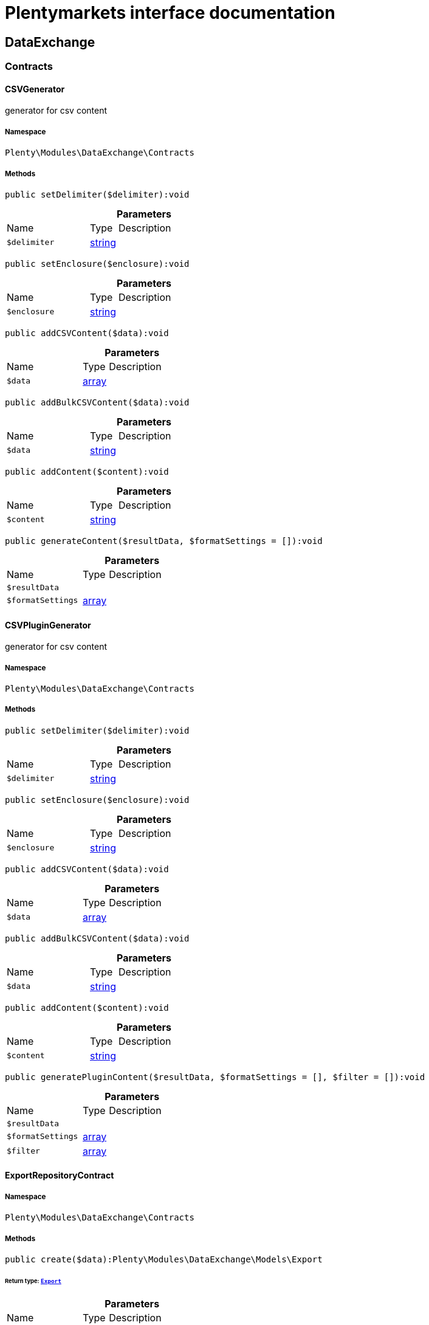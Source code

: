 :table-caption!:
:example-caption!:
:source-highlighter: prettify
:sectids!:
= Plentymarkets interface documentation


[[dataexchange_dataexchange]]
== DataExchange

[[dataexchange_dataexchange_contracts]]
===  Contracts
[[dataexchange_contracts_csvgenerator]]
==== CSVGenerator

generator for csv content



===== Namespace

`Plenty\Modules\DataExchange\Contracts`






===== Methods

[source%nowrap, php]
[#setdelimiter]
----

public setDelimiter($delimiter):void

----









.*Parameters*
[cols="3,1,6"]
|===
|Name |Type |Description
a|`$delimiter`
|link:http://php.net/string[string^]
a|
|===


[source%nowrap, php]
[#setenclosure]
----

public setEnclosure($enclosure):void

----









.*Parameters*
[cols="3,1,6"]
|===
|Name |Type |Description
a|`$enclosure`
|link:http://php.net/string[string^]
a|
|===


[source%nowrap, php]
[#addcsvcontent]
----

public addCSVContent($data):void

----









.*Parameters*
[cols="3,1,6"]
|===
|Name |Type |Description
a|`$data`
|link:http://php.net/array[array^]
a|
|===


[source%nowrap, php]
[#addbulkcsvcontent]
----

public addBulkCSVContent($data):void

----









.*Parameters*
[cols="3,1,6"]
|===
|Name |Type |Description
a|`$data`
|link:http://php.net/string[string^]
a|
|===


[source%nowrap, php]
[#addcontent]
----

public addContent($content):void

----









.*Parameters*
[cols="3,1,6"]
|===
|Name |Type |Description
a|`$content`
|link:http://php.net/string[string^]
a|
|===


[source%nowrap, php]
[#generatecontent]
----

public generateContent($resultData, $formatSettings = []):void

----









.*Parameters*
[cols="3,1,6"]
|===
|Name |Type |Description
a|`$resultData`
|
a|

a|`$formatSettings`
|link:http://php.net/array[array^]
a|
|===



[[dataexchange_contracts_csvplugingenerator]]
==== CSVPluginGenerator

generator for csv content



===== Namespace

`Plenty\Modules\DataExchange\Contracts`






===== Methods

[source%nowrap, php]
[#setdelimiter]
----

public setDelimiter($delimiter):void

----









.*Parameters*
[cols="3,1,6"]
|===
|Name |Type |Description
a|`$delimiter`
|link:http://php.net/string[string^]
a|
|===


[source%nowrap, php]
[#setenclosure]
----

public setEnclosure($enclosure):void

----









.*Parameters*
[cols="3,1,6"]
|===
|Name |Type |Description
a|`$enclosure`
|link:http://php.net/string[string^]
a|
|===


[source%nowrap, php]
[#addcsvcontent]
----

public addCSVContent($data):void

----









.*Parameters*
[cols="3,1,6"]
|===
|Name |Type |Description
a|`$data`
|link:http://php.net/array[array^]
a|
|===


[source%nowrap, php]
[#addbulkcsvcontent]
----

public addBulkCSVContent($data):void

----









.*Parameters*
[cols="3,1,6"]
|===
|Name |Type |Description
a|`$data`
|link:http://php.net/string[string^]
a|
|===


[source%nowrap, php]
[#addcontent]
----

public addContent($content):void

----









.*Parameters*
[cols="3,1,6"]
|===
|Name |Type |Description
a|`$content`
|link:http://php.net/string[string^]
a|
|===


[source%nowrap, php]
[#generateplugincontent]
----

public generatePluginContent($resultData, $formatSettings = [], $filter = []):void

----









.*Parameters*
[cols="3,1,6"]
|===
|Name |Type |Description
a|`$resultData`
|
a|

a|`$formatSettings`
|link:http://php.net/array[array^]
a|

a|`$filter`
|link:http://php.net/array[array^]
a|
|===



[[dataexchange_contracts_exportrepositorycontract]]
==== ExportRepositoryContract





===== Namespace

`Plenty\Modules\DataExchange\Contracts`






===== Methods

[source%nowrap, php]
[#create]
----

public create($data):Plenty\Modules\DataExchange\Models\Export

----




====== *Return type:*        xref:Dataexchange.adoc#dataexchange_models_export[`Export`]




.*Parameters*
[cols="3,1,6"]
|===
|Name |Type |Description
a|`$data`
|link:http://php.net/array[array^]
a|
|===


[source%nowrap, php]
[#update]
----

public update($data, $exportId):Plenty\Modules\DataExchange\Models\Export

----




====== *Return type:*        xref:Dataexchange.adoc#dataexchange_models_export[`Export`]




.*Parameters*
[cols="3,1,6"]
|===
|Name |Type |Description
a|`$data`
|link:http://php.net/array[array^]
a|

a|`$exportId`
|link:http://php.net/int[int^]
a|
|===


[source%nowrap, php]
[#delete]
----

public delete($exportId):bool

----









.*Parameters*
[cols="3,1,6"]
|===
|Name |Type |Description
a|`$exportId`
|link:http://php.net/int[int^]
a|
|===


[source%nowrap, php]
[#search]
----

public search($params = [], $with = [], $columns = []):Plenty\Repositories\Models\PaginatedResult

----




====== *Return type:*        xref:Miscellaneous.adoc#miscellaneous_models_paginatedresult[`PaginatedResult`]




.*Parameters*
[cols="3,1,6"]
|===
|Name |Type |Description
a|`$params`
|link:http://php.net/array[array^]
a|

a|`$with`
|link:http://php.net/array[array^]
a|

a|`$columns`
|link:http://php.net/array[array^]
a|
|===


[source%nowrap, php]
[#findbyid]
----

public findById($exportId, $with = []):Plenty\Modules\DataExchange\Models\Export

----




====== *Return type:*        xref:Dataexchange.adoc#dataexchange_models_export[`Export`]




.*Parameters*
[cols="3,1,6"]
|===
|Name |Type |Description
a|`$exportId`
|link:http://php.net/int[int^]
a|

a|`$with`
|link:http://php.net/array[array^]
a|
|===



[[dataexchange_contracts_filters]]
==== Filters

Filters



===== Namespace

`Plenty\Modules\DataExchange\Contracts`






===== Methods

[source%nowrap, php]
[#generatefilters]
----

public generateFilters($formatSettings = []):array

----









.*Parameters*
[cols="3,1,6"]
|===
|Name |Type |Description
a|`$formatSettings`
|link:http://php.net/array[array^]
a|
|===



[[dataexchange_contracts_generator]]
==== Generator

Generator



===== Namespace

`Plenty\Modules\DataExchange\Contracts`






===== Methods

[source%nowrap, php]
[#addcontent]
----

public addContent($content):void

----









.*Parameters*
[cols="3,1,6"]
|===
|Name |Type |Description
a|`$content`
|link:http://php.net/string[string^]
a|
|===


[source%nowrap, php]
[#generatecontent]
----

public generateContent($resultData, $formatSettings = []):void

----









.*Parameters*
[cols="3,1,6"]
|===
|Name |Type |Description
a|`$resultData`
|
a|

a|`$formatSettings`
|link:http://php.net/array[array^]
a|
|===



[[dataexchange_contracts_output]]
==== Output

Output



===== Namespace

`Plenty\Modules\DataExchange\Contracts`






===== Methods

[source%nowrap, php]
[#out]
----

public out($resource, $outputParams = [], $export = null):void

----







process export output

.*Parameters*
[cols="3,1,6"]
|===
|Name |Type |Description
a|`$resource`
|link:http://php.net/string[string^]
a|filename to ressource

a|`$outputParams`
|link:http://php.net/array[array^]
a|

a|`$export`
|        xref:Dataexchange.adoc#dataexchange_models_export[`Export`]
a|
|===



[[dataexchange_contracts_plugingenerator]]
==== PluginGenerator

PluginGenerator



===== Namespace

`Plenty\Modules\DataExchange\Contracts`






===== Methods

[source%nowrap, php]
[#addcontent]
----

public addContent($content):void

----









.*Parameters*
[cols="3,1,6"]
|===
|Name |Type |Description
a|`$content`
|link:http://php.net/string[string^]
a|
|===


[source%nowrap, php]
[#generateplugincontent]
----

public generatePluginContent($resultData, $formatSettings = [], $filter = []):void

----









.*Parameters*
[cols="3,1,6"]
|===
|Name |Type |Description
a|`$resultData`
|
a|

a|`$formatSettings`
|link:http://php.net/array[array^]
a|

a|`$filter`
|link:http://php.net/array[array^]
a|
|===



[[dataexchange_contracts_resultfields]]
==== ResultFields

ResultFields



===== Namespace

`Plenty\Modules\DataExchange\Contracts`






===== Methods

[source%nowrap, php]
[#generateresultfields]
----

public generateResultFields($formatSettings = []):array

----









.*Parameters*
[cols="3,1,6"]
|===
|Name |Type |Description
a|`$formatSettings`
|link:http://php.net/array[array^]
a|
|===


[source%nowrap, php]
[#setgroupbylist]
----

public setGroupByList($groupByList):void

----









.*Parameters*
[cols="3,1,6"]
|===
|Name |Type |Description
a|`$groupByList`
|link:http://php.net/array[array^]
a|
|===


[source%nowrap, php]
[#setorderbylist]
----

public setOrderByList($orderByList):void

----









.*Parameters*
[cols="3,1,6"]
|===
|Name |Type |Description
a|`$orderByList`
|link:http://php.net/array[array^]
a|
|===



[[dataexchange_contracts_xmlgenerator]]
==== XMLGenerator

generator for xml content



===== Namespace

`Plenty\Modules\DataExchange\Contracts`





.Properties
[cols="3,1,6"]
|===
|Name |Type |Description

|version
    |
    a|
|encoding
    |
    a|
|formatOutput
    |
    a|
|preserveWhiteSpace
    |
    a|
|===


===== Methods

[source%nowrap, php]
[#init]
----

public init($rootName):void

----







Initializes the xml document and the root element.

.*Parameters*
[cols="3,1,6"]
|===
|Name |Type |Description
a|`$rootName`
|link:http://php.net/string[string^]
a|
|===


[source%nowrap, php]
[#root]
----

public root():\DOMElement

----









[source%nowrap, php]
[#build]
----

public build():void

----







Build the XML.

[source%nowrap, php]
[#createelement]
----

public createElement($name, $value = null):\DOMElement

----







Create an XML element.

.*Parameters*
[cols="3,1,6"]
|===
|Name |Type |Description
a|`$name`
|link:http://php.net/string[string^]
a|

a|`$value`
|
a|
|===


[source%nowrap, php]
[#createcdatasection]
----

public createCDATASection($data):\DOMCdataSection

----







Create a CDATA section.

.*Parameters*
[cols="3,1,6"]
|===
|Name |Type |Description
a|`$data`
|link:http://php.net/string[string^]
a|
|===


[source%nowrap, php]
[#createattribute]
----

public createAttribute($name, $value = null):\DOMAttr

----







Create an XML attribute.

.*Parameters*
[cols="3,1,6"]
|===
|Name |Type |Description
a|`$name`
|link:http://php.net/string[string^]
a|

a|`$value`
|
a|
|===


[source%nowrap, php]
[#createtextnode]
----

public createTextNode($content):\DOMText

----







Create new text node.

.*Parameters*
[cols="3,1,6"]
|===
|Name |Type |Description
a|`$content`
|link:http://php.net/string[string^]
a|
|===


[source%nowrap, php]
[#addcontent]
----

public addContent($content):void

----









.*Parameters*
[cols="3,1,6"]
|===
|Name |Type |Description
a|`$content`
|link:http://php.net/string[string^]
a|
|===


[source%nowrap, php]
[#generatecontent]
----

public generateContent($resultData, $formatSettings = []):void

----









.*Parameters*
[cols="3,1,6"]
|===
|Name |Type |Description
a|`$resultData`
|
a|

a|`$formatSettings`
|link:http://php.net/array[array^]
a|
|===



[[dataexchange_contracts_xmlplugingenerator]]
==== XMLPluginGenerator

generator for xml content



===== Namespace

`Plenty\Modules\DataExchange\Contracts`





.Properties
[cols="3,1,6"]
|===
|Name |Type |Description

|version
    |
    a|
|encoding
    |
    a|
|formatOutput
    |
    a|
|preserveWhiteSpace
    |
    a|
|===


===== Methods

[source%nowrap, php]
[#init]
----

public init($rootName):void

----







Initializes the xml document and the root element.

.*Parameters*
[cols="3,1,6"]
|===
|Name |Type |Description
a|`$rootName`
|link:http://php.net/string[string^]
a|
|===


[source%nowrap, php]
[#root]
----

public root():\DOMElement

----









[source%nowrap, php]
[#build]
----

public build():void

----







Build the XML.

[source%nowrap, php]
[#createelement]
----

public createElement($name, $value = null):\DOMElement

----







Create an XML element.

.*Parameters*
[cols="3,1,6"]
|===
|Name |Type |Description
a|`$name`
|link:http://php.net/string[string^]
a|

a|`$value`
|
a|
|===


[source%nowrap, php]
[#createcdatasection]
----

public createCDATASection($data):\DOMCdataSection

----







Create a CDATA section.

.*Parameters*
[cols="3,1,6"]
|===
|Name |Type |Description
a|`$data`
|link:http://php.net/string[string^]
a|
|===


[source%nowrap, php]
[#createattribute]
----

public createAttribute($name, $value = null):\DOMAttr

----







Create an XML attribute.

.*Parameters*
[cols="3,1,6"]
|===
|Name |Type |Description
a|`$name`
|link:http://php.net/string[string^]
a|

a|`$value`
|
a|
|===


[source%nowrap, php]
[#createtextnode]
----

public createTextNode($content):\DOMText

----







Create new text node.

.*Parameters*
[cols="3,1,6"]
|===
|Name |Type |Description
a|`$content`
|link:http://php.net/string[string^]
a|
|===


[source%nowrap, php]
[#addcontent]
----

public addContent($content):void

----









.*Parameters*
[cols="3,1,6"]
|===
|Name |Type |Description
a|`$content`
|link:http://php.net/string[string^]
a|
|===


[source%nowrap, php]
[#generateplugincontent]
----

public generatePluginContent($resultData, $formatSettings = [], $filter = []):void

----









.*Parameters*
[cols="3,1,6"]
|===
|Name |Type |Description
a|`$resultData`
|
a|

a|`$formatSettings`
|link:http://php.net/array[array^]
a|

a|`$filter`
|link:http://php.net/array[array^]
a|
|===


[[dataexchange_dataexchange_models]]
===  Models
[[dataexchange_models_export]]
==== Export

Export model



===== Namespace

`Plenty\Modules\DataExchange\Models`





.Properties
[cols="3,1,6"]
|===
|Name |Type |Description

|id
    |link:http://php.net/int[int^]
    a|export id
|name
    |link:http://php.net/string[string^]
    a|export name
|type
    |link:http://php.net/string[string^]
    a|export type
|limit
    |link:http://php.net/int[int^]
    a|maximum number of entries
|createdAt
    |link:http://php.net/string[string^]
    a|created at date timestamp
|updatedAt
    |link:http://php.net/string[string^]
    a|last update date timestamp
|formatKey
    |link:http://php.net/string[string^]
    a|the format key
|outputType
    |link:http://php.net/string[string^]
    a|the output type
|generateCache
    |link:http://php.net/int[int^]
    a|if cache should be generated
|filters
    |link:http://php.net/array[array^]
    a|list of filters defined by backend users
|outputParams
    |link:http://php.net/array[array^]
    a|list of output params
|formatSettings
    |link:http://php.net/array[array^]
    a|list of format settings
|===


===== Methods

[source%nowrap, php]
[#toarray]
----

public toArray()

----







Returns this model as an array.


[[dataexchange_models_filter]]
==== Filter

export filter



===== Namespace

`Plenty\Modules\DataExchange\Models`





.Properties
[cols="3,1,6"]
|===
|Name |Type |Description

|id
    |link:http://php.net/int[int^]
    a|filter id
|createdAt
    |link:http://php.net/string[string^]
    a|created at date timestamp
|updatedAt
    |link:http://php.net/string[string^]
    a|last update date timestamp
|exportId
    |link:http://php.net/int[int^]
    a|depending export id
|key
    |link:http://php.net/string[string^]
    a|filter key
|value
    |link:http://php.net/string[string^]
    a|filter value
|===


===== Methods

[source%nowrap, php]
[#toarray]
----

public toArray()

----







Returns this model as an array.


[[dataexchange_models_formatsetting]]
==== FormatSetting

format setting



===== Namespace

`Plenty\Modules\DataExchange\Models`





.Properties
[cols="3,1,6"]
|===
|Name |Type |Description

|id
    |link:http://php.net/int[int^]
    a|format setting id
|createdAt
    |link:http://php.net/string[string^]
    a|created at date timestamp
|updatedAt
    |link:http://php.net/string[string^]
    a|last update date timestamp
|exportId
    |link:http://php.net/int[int^]
    a|depending export id
|key
    |link:http://php.net/string[string^]
    a|format setting key
|value
    |link:http://php.net/string[string^]
    a|format setting value
|===


===== Methods

[source%nowrap, php]
[#toarray]
----

public toArray()

----







Returns this model as an array.


[[dataexchange_models_outputparam]]
==== OutputParam

output params



===== Namespace

`Plenty\Modules\DataExchange\Models`





.Properties
[cols="3,1,6"]
|===
|Name |Type |Description

|id
    |link:http://php.net/int[int^]
    a|output param id
|createdAt
    |link:http://php.net/string[string^]
    a|created at date timestamp
|updatedAt
    |link:http://php.net/string[string^]
    a|last update date timestamp
|exportId
    |link:http://php.net/int[int^]
    a|depending export id
|key
    |link:http://php.net/string[string^]
    a|output param key
|value
    |link:http://php.net/string[string^]
    a|output param value
|===


===== Methods

[source%nowrap, php]
[#toarray]
----

public toArray()

----







Returns this model as an array.

[[dataexchange_dataexchange_services]]
===  Services
[[dataexchange_services_exportpresetcontainer]]
==== ExportPresetContainer

Register export presets



===== Namespace

`Plenty\Modules\DataExchange\Services`






===== Methods

[source%nowrap, php]
[#add]
----

public add($exportKey, $resultFieldsClass, $generatorClass, $filterClass = &quot;&quot;, $isPlugin = false, $generatorExecute = false, $exportType = &quot;item&quot;, $restrictRows = true):void

----









.*Parameters*
[cols="3,1,6"]
|===
|Name |Type |Description
a|`$exportKey`
|link:http://php.net/string[string^]
a|

a|`$resultFieldsClass`
|link:http://php.net/string[string^]
a|

a|`$generatorClass`
|link:http://php.net/string[string^]
a|

a|`$filterClass`
|link:http://php.net/string[string^]
a|

a|`$isPlugin`
|link:http://php.net/bool[bool^]
a|

a|`$generatorExecute`
|link:http://php.net/bool[bool^]
a|

a|`$exportType`
|link:http://php.net/string[string^]
a|

a|`$restrictRows`
|link:http://php.net/bool[bool^]
a|
|===


[[dataexchange_resource]]
== Resource

[[dataexchange_resource_contracts]]
===  Contracts
[[dataexchange_contracts_resourceloadercontract]]
==== ResourceLoaderContract

Repository Contract for ResourceLoader



===== Namespace

`Plenty\Modules\DataExchange\Resource\Contracts`






===== Methods

[source%nowrap, php]
[#getresource]
----

public getResource($sourceOptions):void

----









.*Parameters*
[cols="3,1,6"]
|===
|Name |Type |Description
a|`$sourceOptions`
|link:http://php.net/array[array^]
a|
|===


[source%nowrap, php]
[#getresourcebag]
----

public getResourceBag($sourceOptions):Plenty\Modules\DataExchange\Resource\Models\ResourceBag

----




====== *Return type:*        xref:Dataexchange.adoc#dataexchange_models_resourcebag[`ResourceBag`]




.*Parameters*
[cols="3,1,6"]
|===
|Name |Type |Description
a|`$sourceOptions`
|link:http://php.net/array[array^]
a|
|===


[source%nowrap, php]
[#validatesourceoptions]
----

public validateSourceOptions($sourceOptions):void

----









.*Parameters*
[cols="3,1,6"]
|===
|Name |Type |Description
a|`$sourceOptions`
|link:http://php.net/array[array^]
a|
|===


[source%nowrap, php]
[#archivefile]
----

public archiveFile($sourceOptions):void

----









.*Parameters*
[cols="3,1,6"]
|===
|Name |Type |Description
a|`$sourceOptions`
|link:http://php.net/array[array^]
a|
|===


[source%nowrap, php]
[#getloadertype]
----

public getLoaderType():string

----










[[dataexchange_contracts_resourceparsercontract]]
==== ResourceParserContract

Repository Contract for ResourceParser



===== Namespace

`Plenty\Modules\DataExchange\Resource\Contracts`






===== Methods

[source%nowrap, php]
[#next]
----

public next($resource, $parseOptions):array

----









.*Parameters*
[cols="3,1,6"]
|===
|Name |Type |Description
a|`$resource`
|
a|

a|`$parseOptions`
|link:http://php.net/array[array^]
a|
|===


[source%nowrap, php]
[#getparsertype]
----

public getParserType():string

----









[[dataexchange_resource_factories]]
===  Factories
[[dataexchange_factories_resourceloaderfactory]]
==== ResourceLoaderFactory





===== Namespace

`Plenty\Modules\DataExchange\Resource\Factories`






===== Methods

[source%nowrap, php]
[#getresourceloaderbytype]
----

public getResourceLoaderByType($type):Plenty\Modules\DataExchange\Resource\Contracts\ResourceLoaderContract

----




====== *Return type:*        xref:Dataexchange.adoc#dataexchange_contracts_resourceloadercontract[`ResourceLoaderContract`]




.*Parameters*
[cols="3,1,6"]
|===
|Name |Type |Description
a|`$type`
|link:http://php.net/string[string^]
a|
|===


[source%nowrap, php]
[#addloader]
----

public addLoader($loader):void

----









.*Parameters*
[cols="3,1,6"]
|===
|Name |Type |Description
a|`$loader`
|        xref:Dataexchange.adoc#dataexchange_contracts_resourceloadercontract[`ResourceLoaderContract`]
a|
|===



[[dataexchange_factories_resourceparserfactory]]
==== ResourceParserFactory





===== Namespace

`Plenty\Modules\DataExchange\Resource\Factories`






===== Methods

[source%nowrap, php]
[#getresourceparserbytype]
----

public getResourceParserByType($type):Plenty\Modules\DataExchange\Resource\Contracts\ResourceParserContract

----




====== *Return type:*        xref:Dataexchange.adoc#dataexchange_contracts_resourceparsercontract[`ResourceParserContract`]




.*Parameters*
[cols="3,1,6"]
|===
|Name |Type |Description
a|`$type`
|link:http://php.net/string[string^]
a|
|===


[source%nowrap, php]
[#addparser]
----

public addParser($parser):void

----









.*Parameters*
[cols="3,1,6"]
|===
|Name |Type |Description
a|`$parser`
|        xref:Dataexchange.adoc#dataexchange_contracts_resourceparsercontract[`ResourceParserContract`]
a|
|===


[[dataexchange_resource_models]]
===  Models
[[dataexchange_models_resourcebag]]
==== ResourceBag

ResourceBag



===== Namespace

`Plenty\Modules\DataExchange\Resource\Models`






===== Methods

[source%nowrap, php]
[#getresource]
----

public getResource():void

----









[source%nowrap, php]
[#getmd5]
----

public getMd5():void

----









